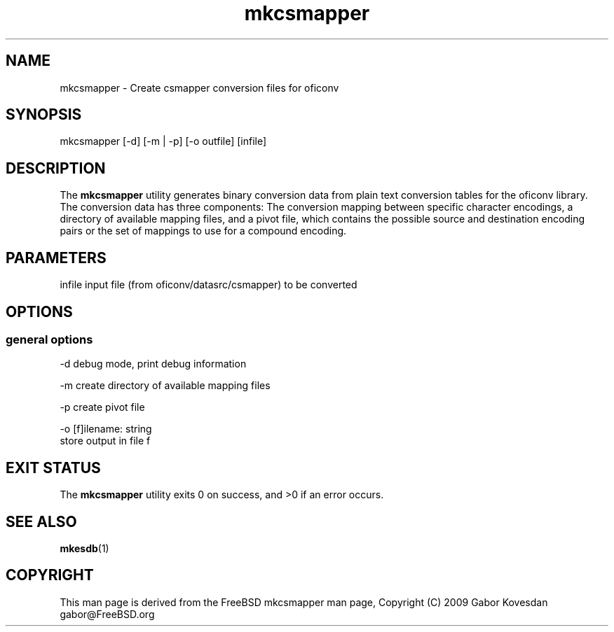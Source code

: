 .TH "mkcsmapper" 1 "Thu Oct 26 2023" "Version 3.6.8" "OFFIS DCMTK" \" -*- nroff -*-
.nh
.SH NAME
mkcsmapper \- Create csmapper conversion files for oficonv

.SH "SYNOPSIS"
.PP
.PP
.nf
mkcsmapper [-d] [-m | -p] [-o outfile] [infile]
.fi
.PP
.SH "DESCRIPTION"
.PP
The \fBmkcsmapper\fP utility generates binary conversion data from plain text conversion tables for the oficonv library\&. The conversion data has three components: The conversion mapping between specific character encodings, a directory of available mapping files, and a pivot file, which contains the possible source and destination encoding pairs or the set of mappings to use for a compound encoding\&.
.SH "PARAMETERS"
.PP
.PP
.nf
infile  input file (from oficonv/datasrc/csmapper) to be converted
.fi
.PP
.SH "OPTIONS"
.PP
.SS "general options"
.PP
.nf
  -d    debug mode, print debug information

  -m    create directory of available mapping files

  -p    create pivot file

  -o    [f]ilename: string
        store output in file f
.fi
.PP
.SH "EXIT STATUS"
.PP
The \fBmkcsmapper\fP utility exits 0 on success, and >0 if an error occurs\&.
.SH "SEE ALSO"
.PP
\fBmkesdb\fP(1)
.SH "COPYRIGHT"
.PP
This man page is derived from the FreeBSD mkcsmapper man page, Copyright (C) 2009 Gabor Kovesdan gabor@FreeBSD.org
